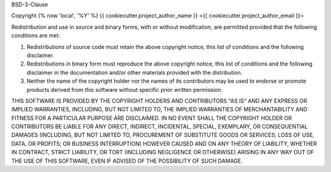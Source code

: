 BSD-3-Clause

Copyright {% now 'local', '%Y' %} {{ cookiecutter.project_author_name }} <{{ cookiecutter.project_author_email }}>

Redistribution and use in source and binary forms, with or without modification,
are permitted provided that the following conditions are met:

1. Redistributions of source code must retain the above copyright notice, this 
   list of conditions and the following disclaimer.

2. Redistributions in binary form must reproduce the above copyright notice,
   this list of conditions and the following disclaimer in the documentation 
   and/or other materials provided with the distribution.

3. Neither the name of the copyright holder nor the names of its contributors 
   may be used to endorse or promote products derived from this software 
   without specific prior written permission.

THIS SOFTWARE IS PROVIDED BY THE COPYRIGHT HOLDERS AND CONTRIBUTORS "AS IS" AND 
ANY EXPRESS OR IMPLIED WARRANTIES, INCLUDING, BUT NOT LIMITED TO, THE IMPLIED 
WARRANTIES OF MERCHANTABILITY AND FITNESS FOR A PARTICULAR PURPOSE ARE 
DISCLAIMED. IN NO EVENT SHALL THE COPYRIGHT HOLDER OR CONTRIBUTORS BE LIABLE 
FOR ANY DIRECT, INDIRECT, INCIDENTAL, SPECIAL, EXEMPLARY, OR CONSEQUENTIAL 
DAMAGES (INCLUDING, BUT NOT LIMITED TO, PROCUREMENT OF SUBSTITUTE GOODS OR 
SERVICES; LOSS OF USE, DATA, OR PROFITS; OR BUSINESS INTERRUPTION) HOWEVER 
CAUSED AND ON ANY THEORY OF LIABILITY, WHETHER IN CONTRACT, STRICT LIABILITY, OR
TORT (INCLUDING NEGLIGENCE OR OTHERWISE) ARISING IN ANY WAY OUT OF THE USE OF 
THIS SOFTWARE, EVEN IF ADVISED OF THE POSSIBILITY OF SUCH DAMAGE.